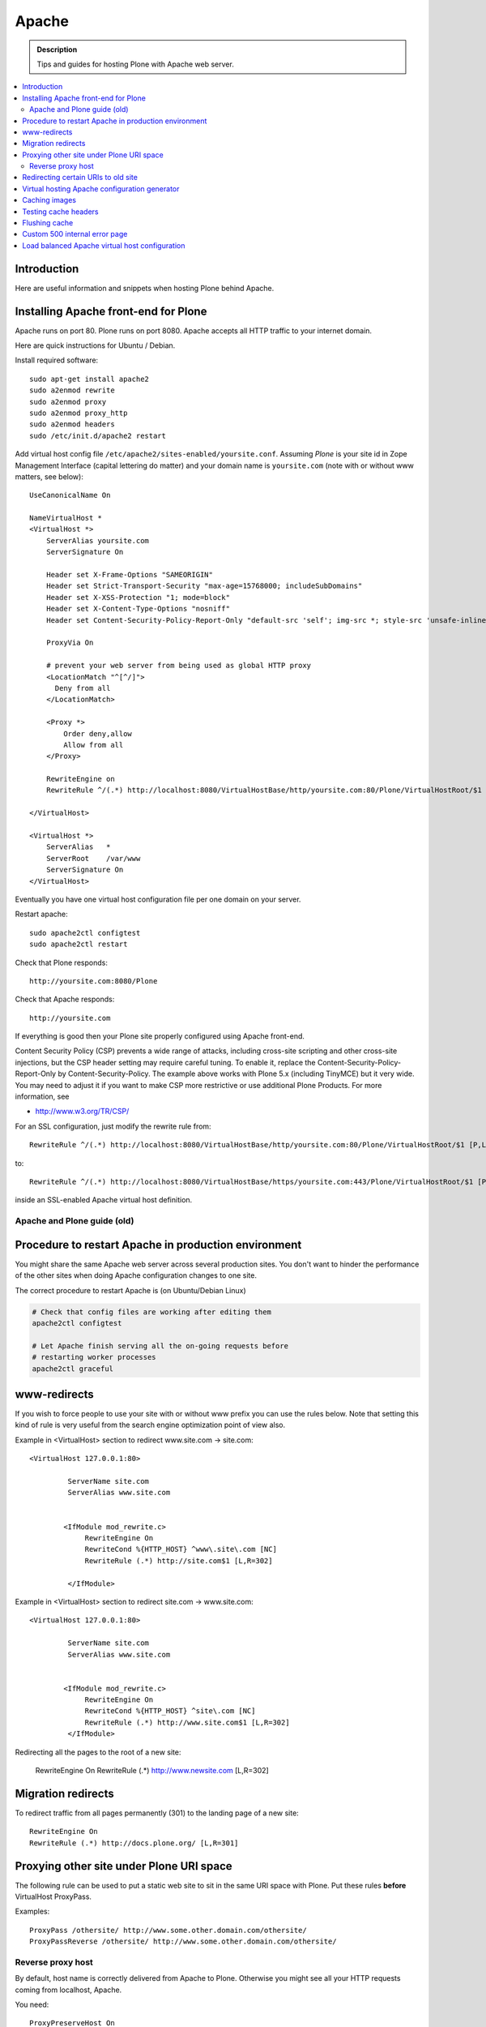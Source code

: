 ========
 Apache
========

.. admonition:: Description

        Tips and guides for hosting Plone with Apache web server.

.. contents :: :local:

Introduction
------------

Here are useful information and snippets when hosting Plone behind Apache.

Installing Apache front-end for Plone
---------------------------------------

Apache runs on port 80. Plone runs on port 8080. Apache accepts all HTTP
traffic to your internet domain.

Here are quick instructions for Ubuntu / Debian.

Install required software::

	sudo apt-get install apache2
	sudo a2enmod rewrite
	sudo a2enmod proxy
	sudo a2enmod proxy_http
	sudo a2enmod headers
        sudo /etc/init.d/apache2 restart

Add virtual host config file ``/etc/apache2/sites-enabled/yoursite.conf``.
Assuming *Plone* is your site id in Zope Management Interface (capital lettering do matter) and your
domain name is ``yoursite.com`` (note with or without www matters, see below)::

        UseCanonicalName On

	NameVirtualHost *
	<VirtualHost *>
	    ServerAlias yoursite.com
	    ServerSignature On

            Header set X-Frame-Options "SAMEORIGIN"
            Header set Strict-Transport-Security "max-age=15768000; includeSubDomains"
            Header set X-XSS-Protection "1; mode=block"
            Header set X-Content-Type-Options "nosniff"
            Header set Content-Security-Policy-Report-Only "default-src 'self'; img-src *; style-src 'unsafe-inline'; script-src 'unsafe-inline' 'unsafe-eval'"

	    ProxyVia On

	    # prevent your web server from being used as global HTTP proxy
	    <LocationMatch "^[^/]">
	      Deny from all
	    </LocationMatch>

	    <Proxy *>
	        Order deny,allow
	        Allow from all
	    </Proxy>

            RewriteEngine on
	    RewriteRule ^/(.*) http://localhost:8080/VirtualHostBase/http/yoursite.com:80/Plone/VirtualHostRoot/$1 [P,L]

	</VirtualHost>

        <VirtualHost *>
            ServerAlias   *
            ServerRoot    /var/www
            ServerSignature On
        </VirtualHost>

Eventually you have one virtual host configuration file per one domain on your server.

Restart apache::

      sudo apache2ctl configtest
      sudo apache2ctl restart

Check that Plone responds::

      http://yoursite.com:8080/Plone

Check that Apache responds::

      http://yoursite.com

If everything is good then your Plone site properly configured using Apache front-end.

Content Security Policy (CSP) prevents a wide range of attacks, including cross-site scripting and other cross-site injections, but
the CSP header setting may require careful tuning.
To enable it, replace the Content-Security-Policy-Report-Only by Content-Security-Policy.
The example above works with Plone 5.x (including TinyMCE) but it very wide.
You may need to adjust it if you want to make CSP more restrictive or use additional Plone Products.
For more information, see

*  http://www.w3.org/TR/CSP/

For an SSL configuration, just modify the rewrite rule from::

	    RewriteRule ^/(.*) http://localhost:8080/VirtualHostBase/http/yoursite.com:80/Plone/VirtualHostRoot/$1 [P,L]

to::

	    RewriteRule ^/(.*) http://localhost:8080/VirtualHostBase/https/yoursite.com:443/Plone/VirtualHostRoot/$1 [P,L]

inside an SSL-enabled Apache virtual host definition.

Apache and Plone guide (old)
==============================



Procedure to restart Apache in production environment
------------------------------------------------------

You might share the same Apache web server across several production sites.
You don't want to hinder the performance of the other sites when doing Apache configuration changes to one site.

The correct procedure to restart Apache is (on Ubuntu/Debian Linux)

.. code-block:: console

        # Check that config files are working after editing them
        apache2ctl configtest

        # Let Apache finish serving all the on-going requests before
        # restarting worker processes
        apache2ctl graceful

www-redirects
-------------

If you wish to force people to use your site with or without www prefix you can use the rules below.
Note that setting this kind of rule is very useful from the search engine optimization point of view also.

Example in <VirtualHost> section to redirect www.site.com -> site.com::

  <VirtualHost 127.0.0.1:80>

           ServerName site.com
           ServerAlias www.site.com


          <IfModule mod_rewrite.c>
               RewriteEngine On
               RewriteCond %{HTTP_HOST} ^www\.site\.com [NC]
               RewriteRule (.*) http://site.com$1 [L,R=302]

           </IfModule>

Example in <VirtualHost> section to redirect site.com -> www.site.com::

  <VirtualHost 127.0.0.1:80>

           ServerName site.com
           ServerAlias www.site.com


          <IfModule mod_rewrite.c>
               RewriteEngine On
               RewriteCond %{HTTP_HOST} ^site\.com [NC]
               RewriteRule (.*) http://www.site.com$1 [L,R=302]
           </IfModule>

Redirecting all the pages to the root of a new site:

       RewriteEngine On
       RewriteRule (.*) http://www.newsite.com [L,R=302]

Migration redirects
--------------------

To redirect traffic from all pages permanently (301) to the landing page of a new site::

	RewriteEngine On
	RewriteRule (.*) http://docs.plone.org/ [L,R=301]

Proxying other site under Plone URI space
-----------------------------------------

The following rule can be used to put a static web site to sit in the same URI space with Plone.
Put these rules **before** VirtualHost ProxyPass.

Examples::

   ProxyPass /othersite/ http://www.some.other.domain.com/othersite/
   ProxyPassReverse /othersite/ http://www.some.other.domain.com/othersite/

Reverse proxy host
===================

By default, host name is correctly delivered from Apache to Plone.
Otherwise you might see all your HTTP requests coming from localhost, Apache.

You need::

        ProxyPreserveHost On

For more information, see

* http://macadames.wordpress.com/2009/05/23/some-deliverance-tips/

Redirecting certain URIs to old site
-------------------------------------

This is useful if you migrate to a Plone from some legacy technology and you still need to have some part of the URI space to point to the old server.

* Create alternative domain name for the existing old site (e.g. www2)

* Modify Apache configuration so that URLs still being used are redirected to the old server with alternative name, Put in this rewrite

::

          <location /media>
                  RedirectMatch /media/(.*)$ http://www2.site.fi/media/$1
          </location>

Virtual hosting Apache configuration generator
----------------------------------------------

* http://betabug.ch/zope/witch


Caching images
---------------

First of all, there are much better caching solutions for Plone than Apache's mod_cache, see the :doc:`Guide to caching </manage/deploying/caching/index>`.

One important thing to know about mod_cache is that by default it caches Set-Cookie headers. Most likely, this is not what you want when using it with Plone, so you should use the CacheIgnoreHeaders directive to strip Set-Cookie headers from cached objects.
Have a close look at the official `Apache documentation <http://httpd.apache.org/docs/current/mod/mod_cache.html>`) and also read the comments at the bottom, they are very informative - even more so in the `2.2 version <http://httpd.apache.org/docs/2.2/mod/mod_cache.html>`.

If you cannot avoid using mod_cache, you can configure disk based Apache caching as follows:

First you need to enable the relevant Apache modules::

* mod_cache, mod_diskcache

On Debian this is::

	sudo a2enmod

Then you can add to your virtual host configuration::

  # Disk cache configuration
  CacheEnable disk /
  CacheRoot "/var/cache/yourorganization-production"
  CacheLastModifiedFactor 0.1
  #CacheDefaultExpire 1
  #CacheMaxExpire 7200
  CacheDirLength 2
  # the next line is important, see above
  CacheIgnoreHeaders Set-Cookie

Then go to *Cache Configration* (Plone 4.1+)
and configure `the caching options <https://pypi.python.org/pypi/plone.app.caching>`_.

Testing cache headers
---------------------

Use UNIX *wget* command. -S flag will display request headers.

Remember to do different request for HTML, CSS, JS and image payloads - the cache rules might not be the same.

HTTP example::

        cd /tmp

        wget --cache=off -S http://production.yourorganizationinternational.org/yourorganizationlogotemplate.gif

        HTTP request sent, awaiting response...
          HTTP/1.1 200 OK
          Date: Tue, 09 Mar 2010 12:33:26 GMT
          Server: Apache/2.2.8 (Ubuntu) DAV/2 SVN/1.4.6 mod_python/3.3.1 Python/2.5.2 PHP/5.2.4-2ubuntu5.4 with Suhosin-Patch mod_ssl/2.2.8 OpenSSL/0.9.8g
          Last-Modified: Wed, 25 Nov 2009 06:51:41 GMT
          Content-Length: 4837
          Via: 1.0 production.yourorganizationinternational.org
          Cache-Control: max-age=3600, public
          Expires: Tue, 09 Mar 2010 13:02:29 GMT
          Age: 1857
          Keep-Alive: timeout=15, max=100
          Connection: Keep-Alive
          Content-Type: image/gif
        Length: 4837 (4.7K) [image/gif]
        Saving to: `yourorganizationlogotemplate.gif.14'

HTTPS example::

         cd /tmp
         wget --cache=off --no-check-certificate -S https://production.yourorganizationinternational.org/


Flushing cache
--------------

Manually cleaning Apache disk cache::

	sudo -i
	cd /var/cache/yoursite
	rm -rf *

Custom 500 internal error page
--------------------------------

To make you look more pro when you update the server or Plone goes down

* https://httpd.apache.org/docs/2.2/custom-error.html

Load balanced Apache virtual host configuration
------------------------------------------------

This complex config example includes

* HTTPS and SSL certificate set-up

* Load balancing using ZEO front-ends and Apache load balancer module

* Apache disk cache. This should provide static resource caching w/HTTPS support if you are using plone.app.caching.

* https://httpd.apache.org/docs/2.2/caching.html

See

* http://stackoverflow.com/questions/5650716/are-sticky-sessions-needed-when-load-balancing-plone-3-3-5

More information about how to set a sticky session cookie if you need to support Zope sessions in your code

* http://opensourcehacker.com/2011/04/15/sticky-session-load-balancing-with-apache-and-mod_balancer-on-ubuntu-linux/

Example::

        <VirtualHost 123.123.123:443>

          ServerName  production.yourorganization.org
          ServerAdmin rocks@mfabrik.com

          SSLEngine On
          SSLCertificateFile /etc/apache2/ssl-keys/yourorganization.org.cer
          SSLCertificateKeyFile /etc/apache2/ssl-keys/yourorganization.org.key
          SSLCertificateChainFile /etc/apache2/ssl-keys/InstantValidationCertChain.crt

          LogFormat       combined
          TransferLog     /var/log/apache2/production.yourorganization.org.log

          <IfModule mod_proxy.c>
           ProxyVia On

           # prevent the webserver from being used as proxy
           <LocationMatch "^[^/]">
             Deny from all
           </LocationMatch>
          </IfModule>

          # Balance load between 4 ZEO front-ends
          <Proxy balancer://lbyourorganization>
            BalancerMember http://127.0.0.1:13001/
            BalancerMember http://127.0.0.1:13002/
            BalancerMember http://127.0.0.1:13003/
            BalancerMember http://127.0.0.1:13004/
          </Proxy>

          # Note: You might want to disable this URL of being public
          # as it can be used to access Apache live settings
          <Location /balancer-manager>
            SetHandler balancer-manager
            Order Deny,Allow
            # Your trusted IP addresses
            Allow from 123.123.123.123
          </Location>

          ProxyPass /balancer-manager !
          ProxyPass             / balancer://lbyourorganization/http://localhost/VirtualHostBase/https/production.yourorganization.org:443/yourorganization_plone_site/VirtualHostRoot/
          ProxyPassReverse      / balancer://lbyourorganization/http://localhost/VirtualHostBase/https/production.yourorganization.org:443/yourorganization_plone_site/VirtualHostRoot/

          # Disk cache configuration, if you really must use Apache for caching
          CacheEnable disk /
	  # Must point to www-data writable directly which depends on OS
          CacheRoot "/var/cache/yourorganization-production"
          CacheLastModifiedFactor 0.1
          CacheIgnoreHeader Set-Cookie

          # Debug header flags all requests coming from this server
          Header append X-YourOrganization-Production yes

        </VirtualHost>



